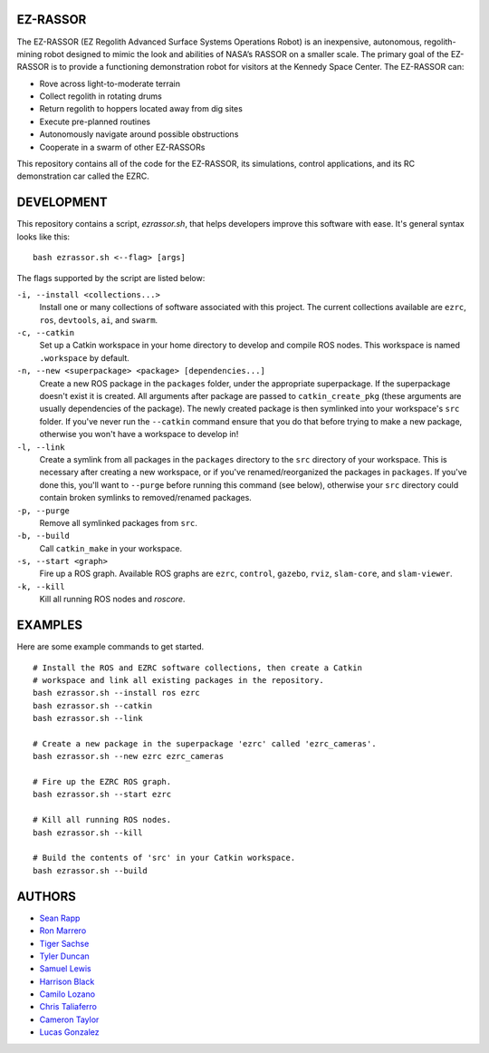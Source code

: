 EZ-RASSOR
----
The EZ-RASSOR (EZ Regolith Advanced Surface Systems Operations Robot) is an inexpensive, autonomous, regolith-mining robot designed to mimic the look and abilities of NASA’s RASSOR on a smaller scale. The primary goal of the EZ-RASSOR is to provide a functioning demonstration robot for visitors at the Kennedy Space Center. The EZ-RASSOR can:

- Rove across light-to-moderate terrain
- Collect regolith in rotating drums
- Return regolith to hoppers located away from dig sites
- Execute pre-planned routines
- Autonomously navigate around possible obstructions
- Cooperate in a swarm of other EZ-RASSORs

This repository contains all of the code for the EZ-RASSOR, its simulations, control applications, and its RC demonstration car called the EZRC.

DEVELOPMENT
----
This repository contains a script, `ezrassor.sh`, that helps developers improve this software with ease. It's general syntax looks like this:
::
  bash ezrassor.sh <--flag> [args]
  
The flags supported by the script are listed below:
 
``-i, --install <collections...>``
  Install one or many collections of software associated with this project. The current collections available are ``ezrc``, ``ros``, ``devtools``, ``ai``, and ``swarm``.
``-c, --catkin``
  Set up a Catkin workspace in your home directory to develop and compile ROS nodes. This workspace is named ``.workspace`` by default.
``-n, --new <superpackage> <package> [dependencies...]``
  Create a new ROS package in the ``packages`` folder, under the appropriate superpackage. If the superpackage doesn't exist it is created. All arguments after package are passed to ``catkin_create_pkg`` (these arguments are usually dependencies of the package). The newly created package is then symlinked into your workspace's ``src`` folder. If you've never run the ``--catkin`` command ensure that you do that before trying to make a new package, otherwise you won't have a workspace to develop in!
``-l, --link``
  Create a symlink from all packages in the ``packages`` directory to the ``src`` directory of your workspace. This is necessary after creating a new workspace, or if you've renamed/reorganized the packages in ``packages``. If you've done this, you'll want to ``--purge`` before running this command (see below), otherwise your ``src`` directory could contain broken symlinks to removed/renamed packages.
``-p, --purge``
  Remove all symlinked packages from ``src``.
``-b, --build``
  Call ``catkin_make`` in your workspace.
``-s, --start <graph>``
  Fire up a ROS graph. Available ROS graphs are ``ezrc``, ``control``, ``gazebo``, ``rviz``, ``slam-core``, and ``slam-viewer``.
``-k, --kill``
  Kill all running ROS nodes and `roscore`.

EXAMPLES
----
Here are some example commands to get started.
::
  # Install the ROS and EZRC software collections, then create a Catkin
  # workspace and link all existing packages in the repository.
  bash ezrassor.sh --install ros ezrc
  bash ezrassor.sh --catkin
  bash ezrassor.sh --link
  
  # Create a new package in the superpackage 'ezrc' called 'ezrc_cameras'.
  bash ezrassor.sh --new ezrc ezrc_cameras
  
  # Fire up the EZRC ROS graph.
  bash ezrassor.sh --start ezrc
  
  # Kill all running ROS nodes.
  bash ezrassor.sh --kill
  
  # Build the contents of 'src' in your Catkin workspace.
  bash ezrassor.sh --build

AUTHORS
----
- `Sean Rapp`_
- `Ron Marrero`_
- `Tiger Sachse`_
- `Tyler Duncan`_
- `Samuel Lewis`_
- `Harrison Black`_
- `Camilo Lozano`_
- `Chris Taliaferro`_
- `Cameron Taylor`_
- `Lucas Gonzalez`_

.. _`Sean Rapp`: https://github.com/shintoo
.. _`Ron Marrero` : https://github.com/CSharpRon
.. _`Tiger Sachse` : https://github.com/tgsachse
.. _`Tyler Duncan` : https://github.com/Tduncan13
.. _`Samuel Lewis` : https://github.com/BrainfreezeFL
.. _`Harrison Black` : https://github.com/HarrisonWBlack
.. _`Camilo Lozano` : https://github.com/camilozano
.. _`Chris Taliaferro` : https://github.com/Hansuto
.. _`Cameron Taylor` : https://github.com/CameronTaylorFL
.. _`Lucas Gonzalez` : https://github.com/gonzalezL
